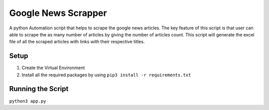 Google News Scrapper
====================

|checkout|

A python Automation script that helps to scrape the google news
articles. The key feature of this script is that user can able to scrape
the as many number of articles by giving the number of articles count.
This script will generate the excel file of all the scraped articles
with links with their respective titles.

Setup
-----

1. Create the Virtual Environment
2. Install all the required packages by using ``pip3 install -r requirements.txt``

Running the Script
------------------

``python3 app.py``

.. |checkout| image:: https://forthebadge.com/images/badges/check-it-out.svg
  :target: https://github.com/HarshCasper/Rotten-Scripts/tree/master/Python/Google-News-Scrapper/

